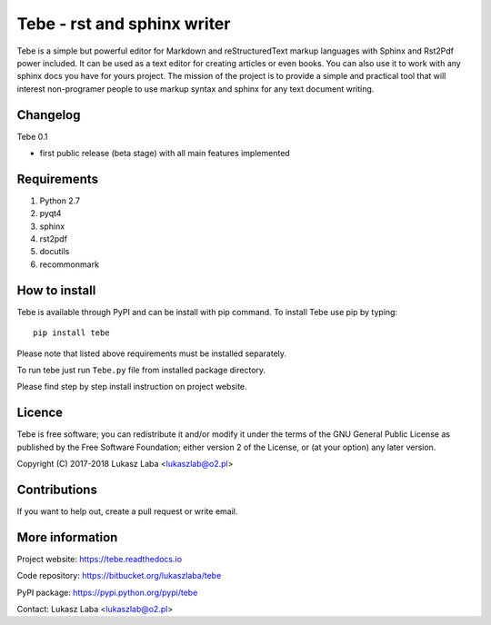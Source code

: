 ============================
Tebe - rst and sphinx writer
============================
Tebe is a simple but powerful editor for Markdown and reStructuredText markup languages with Sphinx and Rst2Pdf power included. It can be used as a text editor for creating articles or even books. You can also use it to work with any sphinx docs you have for yours project. The mission of the project is to provide a simple and practical tool that will interest non-programer people to use markup syntax and sphinx for any text document writing.

Changelog
---------

Tebe 0.1

- first public release (beta stage) with all main features implemented

Requirements
------------
1. Python 2.7
#. pyqt4
#. sphinx
#. rst2pdf
#. docutils
#. recommonmark

How to install
--------------
Tebe is available through PyPI and can be install with pip command. To install Tebe use pip by typing::

   pip install tebe

Please note that listed above requirements  must be installed separately. 

To run tebe just run ``Tebe.py`` file from installed package directory.

Please find step by step install instruction on project website.

Licence
-------
Tebe is free software; you can redistribute it and/or modify it under the terms of the GNU General Public License as published by the Free Software Foundation; either version 2 of the License, or (at your option) any later version.

Copyright (C) 2017-2018 Lukasz Laba <lukaszlab@o2.pl>

Contributions
-------------
If you want to help out, create a pull request or write email.

More information
----------------
Project website: https://tebe.readthedocs.io

Code repository: https://bitbucket.org/lukaszlaba/tebe

PyPI package: https://pypi.python.org/pypi/tebe

Contact: Lukasz Laba <lukaszlab@o2.pl>